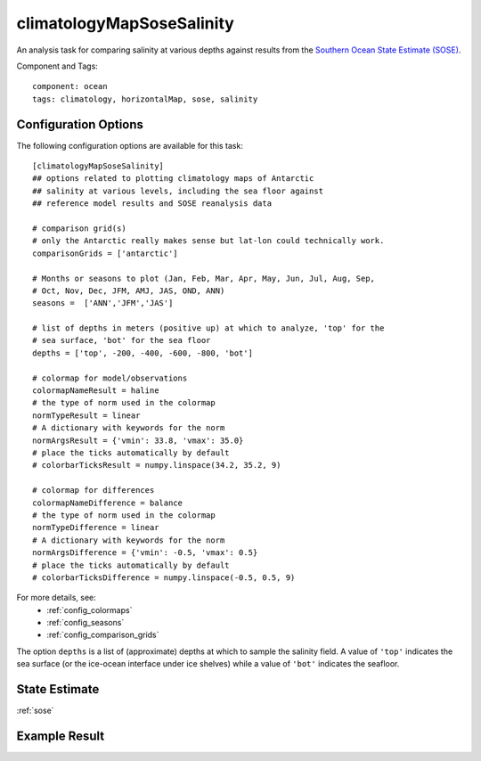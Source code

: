 .. _task_climatologyMapSoseSalinity:

climatologyMapSoseSalinity
=============================

An analysis task for comparing salinity at various depths against
results from the `Southern Ocean State Estimate (SOSE)`_.

Component and Tags::

  component: ocean
  tags: climatology, horizontalMap, sose, salinity

Configuration Options
---------------------

The following configuration options are available for this task::

  [climatologyMapSoseSalinity]
  ## options related to plotting climatology maps of Antarctic
  ## salinity at various levels, including the sea floor against
  ## reference model results and SOSE reanalysis data

  # comparison grid(s)
  # only the Antarctic really makes sense but lat-lon could technically work.
  comparisonGrids = ['antarctic']

  # Months or seasons to plot (Jan, Feb, Mar, Apr, May, Jun, Jul, Aug, Sep,
  # Oct, Nov, Dec, JFM, AMJ, JAS, OND, ANN)
  seasons =  ['ANN','JFM','JAS']

  # list of depths in meters (positive up) at which to analyze, 'top' for the
  # sea surface, 'bot' for the sea floor
  depths = ['top', -200, -400, -600, -800, 'bot']

  # colormap for model/observations
  colormapNameResult = haline
  # the type of norm used in the colormap
  normTypeResult = linear
  # A dictionary with keywords for the norm
  normArgsResult = {'vmin': 33.8, 'vmax': 35.0}
  # place the ticks automatically by default
  # colorbarTicksResult = numpy.linspace(34.2, 35.2, 9)

  # colormap for differences
  colormapNameDifference = balance
  # the type of norm used in the colormap
  normTypeDifference = linear
  # A dictionary with keywords for the norm
  normArgsDifference = {'vmin': -0.5, 'vmax': 0.5}
  # place the ticks automatically by default
  # colorbarTicksDifference = numpy.linspace(-0.5, 0.5, 9)

For more details, see:
 * :ref:`config_colormaps`
 * :ref:`config_seasons`
 * :ref:`config_comparison_grids`

The option ``depths`` is a list of (approximate) depths at which to sample
the salinity field.  A value of ``'top'`` indicates the sea
surface (or the ice-ocean interface under ice shelves) while a value of
``'bot'`` indicates the seafloor.

State Estimate
--------------

:ref:`sose`


Example Result
--------------

.. image:: examples/clim_sose_salin.png
   :width: 720 px
   :align: center

.. _`Southern Ocean State Estimate (SOSE)`: http://sose.ucsd.edu/sose_stateestimation_data_05to10.html
